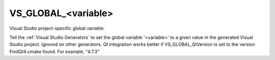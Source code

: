 VS_GLOBAL_<variable>
--------------------

Visual Studio project-specific global variable.

Tell the :ref:`Visual Studio Generators` to set the global variable
'<variable>' to a given value in the generated Visual Studio project.
Ignored on other generators.  Qt integration works better if
VS_GLOBAL_QtVersion is set to the version FindQt4.cmake found.  For
example, "4.7.3"
